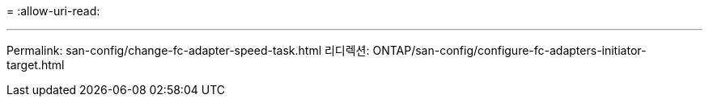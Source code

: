 = 
:allow-uri-read: 


'''
Permalink: san-config/change-fc-adapter-speed-task.html 리디렉션: ONTAP/san-config/configure-fc-adapters-initiator-target.html

[listing]
----

----